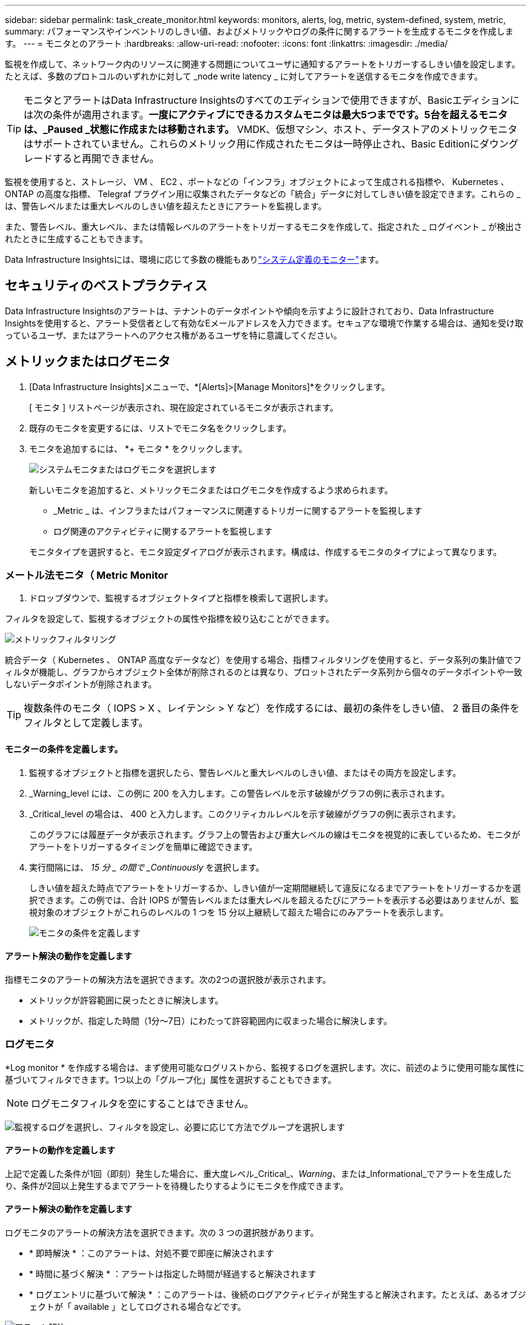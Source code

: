 ---
sidebar: sidebar 
permalink: task_create_monitor.html 
keywords: monitors, alerts, log, metric, system-defined, system, metric, 
summary: パフォーマンスやインベントリのしきい値、およびメトリックやログの条件に関するアラートを生成するモニタを作成します。 
---
= モニタとのアラート
:hardbreaks:
:allow-uri-read: 
:nofooter: 
:icons: font
:linkattrs: 
:imagesdir: ./media/


[role="lead"]
監視を作成して、ネットワーク内のリソースに関連する問題についてユーザに通知するアラートをトリガーするしきい値を設定します。たとえば、多数のプロトコルのいずれかに対して _node write latency _ に対してアラートを送信するモニタを作成できます。


TIP: モニタとアラートはData Infrastructure Insightsのすべてのエディションで使用できますが、Basicエディションには次の条件が適用されます。*一度にアクティブにできるカスタムモニタは最大5つまでです。5台を超えるモニタは、_Paused _状態に作成または移動されます。* VMDK、仮想マシン、ホスト、データストアのメトリックモニタはサポートされていません。これらのメトリック用に作成されたモニタは一時停止され、Basic Editionにダウングレードすると再開できません。

監視を使用すると、ストレージ、 VM 、 EC2 、ポートなどの「インフラ」オブジェクトによって生成される指標や、 Kubernetes 、 ONTAP の高度な指標、 Telegraf プラグイン用に収集されたデータなどの「統合」データに対してしきい値を設定できます。これらの _ は、警告レベルまたは重大レベルのしきい値を超えたときにアラートを監視します。

また、警告レベル、重大レベル、または情報レベルのアラートをトリガーするモニタを作成して、指定された _ ログイベント _ が検出されたときに生成することもできます。

Data Infrastructure Insightsには、環境に応じて多数の機能もありlink:task_system_monitors.html["システム定義のモニター"]ます。



== セキュリティのベストプラクティス

Data Infrastructure Insightsのアラートは、テナントのデータポイントや傾向を示すように設計されており、Data Infrastructure Insightsを使用すると、アラート受信者として有効なEメールアドレスを入力できます。セキュアな環境で作業する場合は、通知を受け取っているユーザ、またはアラートへのアクセス権があるユーザを特に意識してください。



== メトリックまたはログモニタ

. [Data Infrastructure Insights]メニューで、*[Alerts]>[Manage Monitors]*をクリックします。
+
[ モニタ ] リストページが表示され、現在設定されているモニタが表示されます。

. 既存のモニタを変更するには、リストでモニタ名をクリックします。
. モニタを追加するには、 *+ モニタ * をクリックします。
+
image:Monitor_log_or_metric.png["システムモニタまたはログモニタを選択します"]

+
新しいモニタを追加すると、メトリックモニタまたはログモニタを作成するよう求められます。

+
** _Metric _ は、インフラまたはパフォーマンスに関連するトリガーに関するアラートを監視します
** ログ関連のアクティビティに関するアラートを監視します


+
モニタタイプを選択すると、モニタ設定ダイアログが表示されます。構成は、作成するモニタのタイプによって異なります。





=== メートル法モニタ（ Metric Monitor

. ドロップダウンで、監視するオブジェクトタイプと指標を検索して選択します。


フィルタを設定して、監視するオブジェクトの属性や指標を絞り込むことができます。

image:MonitorMetricFilter.png["メトリックフィルタリング"]

統合データ（ Kubernetes 、 ONTAP 高度なデータなど）を使用する場合、指標フィルタリングを使用すると、データ系列の集計値でフィルタが機能し、グラフからオブジェクト全体が削除されるのとは異なり、プロットされたデータ系列から個々のデータポイントや一致しないデータポイントが削除されます。


TIP: 複数条件のモニタ（ IOPS > X 、レイテンシ > Y など）を作成するには、最初の条件をしきい値、 2 番目の条件をフィルタとして定義します。



==== モニターの条件を定義します。

. 監視するオブジェクトと指標を選択したら、警告レベルと重大レベルのしきい値、またはその両方を設定します。
. _Warning_level には、この例に 200 を入力します。この警告レベルを示す破線がグラフの例に表示されます。
. _Critical_level の場合は、 400 と入力します。このクリティカルレベルを示す破線がグラフの例に表示されます。
+
このグラフには履歴データが表示されます。グラフ上の警告および重大レベルの線はモニタを視覚的に表しているため、モニタがアラートをトリガーするタイミングを簡単に確認できます。

. 実行間隔には、 _15 分 _ の間で _Continuously_ を選択します。
+
しきい値を超えた時点でアラートをトリガーするか、しきい値が一定期間継続して違反になるまでアラートをトリガーするかを選択できます。この例では、合計 IOPS が警告レベルまたは重大レベルを超えるたびにアラートを表示する必要はありませんが、監視対象のオブジェクトがこれらのレベルの 1 つを 15 分以上継続して超えた場合にのみアラートを表示します。

+
image:Monitor_metric_conditions.png["モニタの条件を定義します"]





==== アラート解決の動作を定義します

指標モニタのアラートの解決方法を選択できます。次の2つの選択肢が表示されます。

* メトリックが許容範囲に戻ったときに解決します。
* メトリックが、指定した時間（1分～7日）にわたって許容範囲内に収まった場合に解決します。




=== ログモニタ

*Log monitor * を作成する場合は、まず使用可能なログリストから、監視するログを選択します。次に、前述のように使用可能な属性に基づいてフィルタできます。1つ以上の「グループ化」属性を選択することもできます。


NOTE: ログモニタフィルタを空にすることはできません。

image:Monitor_Group_By_Example.png["監視するログを選択し、フィルタを設定し、必要に応じて方法でグループを選択します"]



==== アラートの動作を定義します

上記で定義した条件が1回（即刻）発生した場合に、重大度レベル_Critical_、_Warning_、または_Informational_でアラートを生成したり、条件が2回以上発生するまでアラートを待機したりするようにモニタを作成できます。



==== アラート解決の動作を定義します

ログモニタのアラートの解決方法を選択できます。次の 3 つの選択肢があります。

* * 即時解決 * ：このアラートは、対処不要で即座に解決されます
* * 時間に基づく解決 * ：アラートは指定した時間が経過すると解決されます
* * ログエントリに基づいて解決 * ：このアラートは、後続のログアクティビティが発生すると解決されます。たとえば、あるオブジェクトが「 available 」としてログされる場合などです。


image:Monitor_log_monitor_resolution.png["アラート解決"]



=== 異常検出モニタ

. ドロップダウンで、監視するオブジェクトタイプと指標を検索して選択します。


フィルタを設定して、監視するオブジェクトの属性や指標を絞り込むことができます。

image:AnomalyDetectionMonitorMetricChoosing.png["異常検出の指標フィルタリング"]



==== モニターの条件を定義します。

. 監視するオブジェクトとメトリックを選択した後、異常が検出される条件を設定します。
+
** 選択したメトリック*スパイクが予測された境界を超えている場合、*ドロップがそれらの境界を超えている場合、*スパイクが境界を超えている場合、または*スパイクが境界を下回っている場合に異常を検出するかどうかを選択します。
** 検出の*感度*を設定します。*低*（検出される異常が少ない）、*中*、または*高*（検出される異常が多い）。
** 警告をWither * Warning *または* Critical *に設定します。
** 必要に応じて、選択したメトリックが設定したしきい値を下回った場合に異常を無視して、ノイズを低減するように選択できます。




image:AnomalyDetectionMonitorDefineConditions.png["異常検出をトリガーする条件の定義"]



=== 通知タイプと受信者を選択します

[ チーム通知の設定 ] セクションでは、電子メールと Webhook のどちらでチームに通知するかを選択できます。

image:Webhook_Choose_Monitor_Notification.png["アラート方法を選択します"]

* 電子メールによる警告 :*

アラート通知の E メール受信者を指定します。必要に応じて、警告または重大なアラートの受信者を別々に選択することもできます。

image:email_monitor_alerts.png["E メールアラートの受信者"]

* Webhook による警告 :*

アラート通知に使用する Web フックを指定します。必要に応じて、警告または重大なアラートに別のフックを選択できます。

image:Webhook_Monitor_Notifications.png["Webhook Alerting ( ウェブフック警告"]


NOTE: ONTAP データコレクタ通知は、クラスタ/データコレクタに関連する特定のモニタ通知よりも優先されます。Data Collector自体に設定した受信者リストには、データコレクタアラートが送信されます。アクティブなデータコレクタアラートがない場合は、監視用に生成されたアラートが特定の監視受信者に送信されます。



=== 対処方法または追加情報を設定しています

オプションの概要を追加したり、追加のインサイトや修正アクションを追加したりするには、「 * アラート概要の追加 * 」セクションに入力します。概要は 1024 文字以内で指定し、アラートとともに送信されます。分析情報 / 対処方法のフィールドは最大 67,000 文字で、アラートランディングページの概要セクションに表示されます。

これらのフィールドには、アラートを修正したり対処したりするためのメモ、リンク、手順を入力できます。

アラートの説明にパラメータとして任意のオブジェクト属性（ストレージ名など）を追加できます。たとえば、ボリューム名とストレージ名のパラメータを次のような説明で設定できます。"High Latency for Volume：_%% relatedObject.volume.name%%_、Storage：_%% relatedObject.storage.name%%_"

image:Monitors_Alert_Description.png["アラートの対処方法と概要"]



=== モニタを保存します

. 必要に応じて、モニタの概要を追加できます。
. モニターにわかりやすい名前を付け、 * 保存 * をクリックします。
+
新しいモニタがアクティブなモニタのリストに追加されます。





== 監視リスト

[Monitor] ページには、現在設定されているモニタが一覧表示され、次の情報が示されます

* モニタ名
* ステータス
* 監視対象のオブジェクト / 指標
* モニタの状態


モニターの右側にあるメニューをクリックし、 * 一時停止 * を選択すると、オブジェクトタイプの監視を一時的に停止できます。モニタリングを再開する準備ができたら、 * Resume * （続行）をクリックします。

モニタをコピーするには、メニューから「 * Duplicate （複製） * 」を選択します。その後、新しいモニタを変更して、オブジェクト / 指標、フィルタ、条件、 E メール受信者などを変更できます

モニタが不要になった場合は、メニューから * Delete * を選択して削除できます。



== グループを監視します

グループ化により、関連するモニタを表示および管理できます。たとえば、テナントのストレージ専用の監視グループを設定したり、特定の受信者リストに関連する監視を設定したりできます。

image:Monitors_GroupList.png["グループ化を監視します"]

次のモニタグループが表示されます。グループ名の横には、グループに含まれるモニタの数が表示されます。

* * すべてのモニタ * にすべてのモニタが一覧表示されます。
* * カスタムモニター * には、ユーザーが作成したすべてのモニターが一覧表示されます。
* *一時停止中のモニター*には、Data Infrastructure Insightsによって一時停止されたシステムモニターが表示されます。
* Data Infrastructure Insightsには複数の*システム監視グループ*も表示され、link:task_system_monitors.html["システム定義のモニタ"]ONTAPインフラ監視やワークロード監視など、の1つ以上のグループが表示されます。



NOTE: カスタムモニタは、一時停止、再開、削除、または別のグループへの移動が可能です。システム定義のモニタは一時停止および再開できますが、削除または移動することはできません。



=== 一時停止したモニタ

このグループは、Data Infrastructure Insightsが1つ以上のモニタを一時停止している場合にのみ表示されます。モニタが過度のアラートまたは継続的なアラートを生成している場合、モニタが一時停止することがあります。モニタがカスタムモニタの場合は、継続的なアラートの発生を防止する条件を変更してから、モニタを再開します。問題 がサスペンションを引き起こしている状態が解消されると、モニタはサスペンド状態のモニタグループから削除されます。



=== システム定義のモニター

これらのグループには、監視に必要なデバイスやログの可用性が環境に含まれている限り、Data Infrastructure Insightsが提供する監視が表示されます。

システム定義のモニタは、変更、別のグループへの移動、または削除できません。ただし、システムモニタを複製して、複製を変更または移動することはできます。

システムモニタには、 ONTAP インフラストラクチャ（ストレージ、ボリュームなど）のモニタ、ワークロード（ログモニタなど）、またはその他のグループが含まれます。ネットアップでは、お客様のニーズと製品の機能を常に評価しており、必要に応じてシステムの監視やグループの更新や追加を行います。



=== カスタムモニタグループ

必要に応じてモニタを含めるための独自のグループを作成できます。たとえば、すべてのストレージ関連モニタのグループを作成する場合などです。

新しいカスタムモニタグループを作成するには、「 + 」「新規モニタグループの作成 * 」ボタンをクリックします。グループの名前を入力し、 * グループの作成 * をクリックします。空のグループがその名前で作成されます。

モニタをグループに追加するには、 _all Monitors グループ（推奨）に移動し、次のいずれかの操作を行います。

* 単一のモニタを追加するには、モニタの右側にあるメニューをクリックし、 _ グループに追加 _ を選択します。モニタを追加するグループを選択します。
* モニタ名をクリックしてモニタの編集ビューを開き '_Associate to a monitor group_ セクションでグループを選択します
+
image:Monitors_AssociateToGroup.png["グループに関連付けます"]



モニタを削除するには、グループをクリックし、メニューから「 _ グループから削除」を選択します。モニタを _all Monitors _ または _Custom Monitors _ グループから削除することはできませんこれらのグループからモニタを削除するには、モニタ自体を削除する必要があります。


NOTE: グループからモニタを削除しても、そのモニタがData Infrastructure Insightsから削除されることはありません。モニタを完全に削除するには、モニタを選択し、 _Delete_( 削除 ) をクリックします。これにより、その所有者であるグループからも削除され、どのユーザからも使用できなくなります。

同様にモニタを別のグループに移動するには '_Move to Group_ を選択します

グループ内のすべてのモニタを一度に一時停止または再開するには、グループのメニューを選択し、 _Pause_or_Resume_を クリックします。

同じメニューを使用して、グループの名前変更または削除を行います。グループを削除しても、Data Infrastructure Insightsからモニタは削除されません。モニタは「_すべてのモニタ_」で引き続き使用できます。

image:Monitors_PauseGroup.png["グループを一時停止します"]



== システム定義のモニター

Data Infrastructure Insightsには、指標とログの両方について、システム定義の監視が多数含まれています。使用可能なシステムモニタは、テナントに存在するデータコレクタによって異なります。そのため、Data Infrastructure Insightsで使用できるモニタは、データコレクタの追加や設定の変更に応じて変更される場合があります。

ページを表示して、Data Infrastructure Insightsに含まれるモニタの説明を確認link:task_system_monitors.html["システム定義のモニター"]します。



=== 詳細情報

* link:task_view_and_manage_alerts.html["アラートの表示と非表示"]

